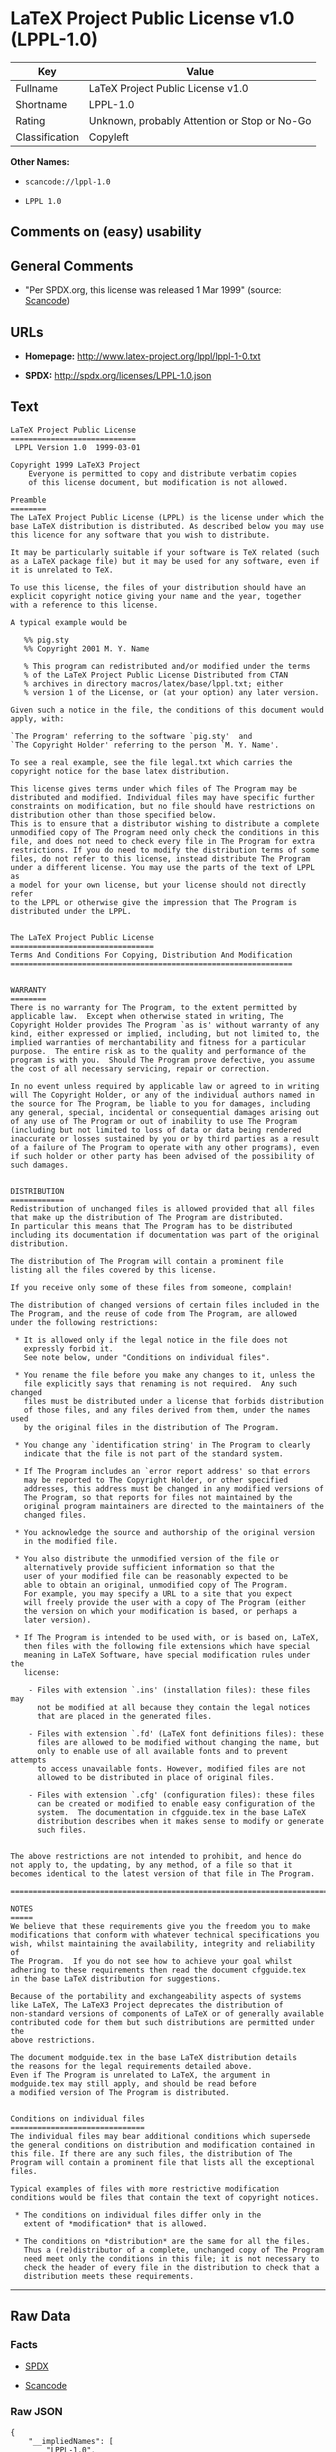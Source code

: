* LaTeX Project Public License v1.0 (LPPL-1.0)

| Key              | Value                                          |
|------------------+------------------------------------------------|
| Fullname         | LaTeX Project Public License v1.0              |
| Shortname        | LPPL-1.0                                       |
| Rating           | Unknown, probably Attention or Stop or No-Go   |
| Classification   | Copyleft                                       |

*Other Names:*

- =scancode://lppl-1.0=

- =LPPL 1.0=

** Comments on (easy) usability

** General Comments

- "Per SPDX.org, this license was released 1 Mar 1999" (source:
  [[https://github.com/nexB/scancode-toolkit/blob/develop/src/licensedcode/data/licenses/lppl-1.0.yml][Scancode]])

** URLs

- *Homepage:* http://www.latex-project.org/lppl/lppl-1-0.txt

- *SPDX:* http://spdx.org/licenses/LPPL-1.0.json

** Text

#+BEGIN_EXAMPLE
  LaTeX Project Public License
  ============================
   LPPL Version 1.0  1999-03-01

  Copyright 1999 LaTeX3 Project
      Everyone is permitted to copy and distribute verbatim copies
      of this license document, but modification is not allowed.

  Preamble
  ========
  The LaTeX Project Public License (LPPL) is the license under which the
  base LaTeX distribution is distributed. As described below you may use
  this licence for any software that you wish to distribute. 

  It may be particularly suitable if your software is TeX related (such
  as a LaTeX package file) but it may be used for any software, even if
  it is unrelated to TeX.

  To use this license, the files of your distribution should have an
  explicit copyright notice giving your name and the year, together
  with a reference to this license.

  A typical example would be

     %% pig.sty
     %% Copyright 2001 M. Y. Name

     % This program can redistributed and/or modified under the terms
     % of the LaTeX Project Public License Distributed from CTAN
     % archives in directory macros/latex/base/lppl.txt; either
     % version 1 of the License, or (at your option) any later version.

  Given such a notice in the file, the conditions of this document would
  apply, with:

  `The Program' referring to the software `pig.sty'  and 
  `The Copyright Holder' referring to the person `M. Y. Name'.

  To see a real example, see the file legal.txt which carries the
  copyright notice for the base latex distribution.

  This license gives terms under which files of The Program may be
  distributed and modified. Individual files may have specific further
  constraints on modification, but no file should have restrictions on
  distribution other than those specified below. 
  This is to ensure that a distributor wishing to distribute a complete
  unmodified copy of The Program need only check the conditions in this
  file, and does not need to check every file in The Program for extra
  restrictions. If you do need to modify the distribution terms of some
  files, do not refer to this license, instead distribute The Program
  under a different license. You may use the parts of the text of LPPL as
  a model for your own license, but your license should not directly refer
  to the LPPL or otherwise give the impression that The Program is
  distributed under the LPPL. 


  The LaTeX Project Public License
  ================================
  Terms And Conditions For Copying, Distribution And Modification
  ===============================================================


  WARRANTY
  ========
  There is no warranty for The Program, to the extent permitted by
  applicable law.  Except when otherwise stated in writing, The
  Copyright Holder provides The Program `as is' without warranty of any
  kind, either expressed or implied, including, but not limited to, the
  implied warranties of merchantability and fitness for a particular
  purpose.  The entire risk as to the quality and performance of the
  program is with you.  Should The Program prove defective, you assume
  the cost of all necessary servicing, repair or correction.

  In no event unless required by applicable law or agreed to in writing
  will The Copyright Holder, or any of the individual authors named in
  the source for The Program, be liable to you for damages, including
  any general, special, incidental or consequential damages arising out
  of any use of The Program or out of inability to use The Program
  (including but not limited to loss of data or data being rendered
  inaccurate or losses sustained by you or by third parties as a result
  of a failure of The Program to operate with any other programs), even
  if such holder or other party has been advised of the possibility of
  such damages.


  DISTRIBUTION
  ============
  Redistribution of unchanged files is allowed provided that all files
  that make up the distribution of The Program are distributed.
  In particular this means that The Program has to be distributed
  including its documentation if documentation was part of the original
  distribution.

  The distribution of The Program will contain a prominent file
  listing all the files covered by this license.

  If you receive only some of these files from someone, complain!

  The distribution of changed versions of certain files included in the
  The Program, and the reuse of code from The Program, are allowed
  under the following restrictions:

   * It is allowed only if the legal notice in the file does not
     expressly forbid it.
     See note below, under "Conditions on individual files".
   
   * You rename the file before you make any changes to it, unless the
     file explicitly says that renaming is not required.  Any such changed
     files must be distributed under a license that forbids distribution
     of those files, and any files derived from them, under the names used
     by the original files in the distribution of The Program.

   * You change any `identification string' in The Program to clearly 
     indicate that the file is not part of the standard system.

   * If The Program includes an `error report address' so that errors
     may be reported to The Copyright Holder, or other specified
     addresses, this address must be changed in any modified versions of
     The Program, so that reports for files not maintained by the
     original program maintainers are directed to the maintainers of the
     changed files. 

   * You acknowledge the source and authorship of the original version
     in the modified file.

   * You also distribute the unmodified version of the file or
     alternatively provide sufficient information so that the
     user of your modified file can be reasonably expected to be
     able to obtain an original, unmodified copy of The Program.
     For example, you may specify a URL to a site that you expect
     will freely provide the user with a copy of The Program (either
     the version on which your modification is based, or perhaps a
     later version).

   * If The Program is intended to be used with, or is based on, LaTeX,
     then files with the following file extensions which have special
     meaning in LaTeX Software, have special modification rules under the
     license:
   
      - Files with extension `.ins' (installation files): these files may
        not be modified at all because they contain the legal notices
        that are placed in the generated files.
   
      - Files with extension `.fd' (LaTeX font definitions files): these
        files are allowed to be modified without changing the name, but
        only to enable use of all available fonts and to prevent attempts
        to access unavailable fonts. However, modified files are not
        allowed to be distributed in place of original files.
   
      - Files with extension `.cfg' (configuration files): these files
        can be created or modified to enable easy configuration of the
        system.  The documentation in cfgguide.tex in the base LaTeX
        distribution describes when it makes sense to modify or generate
        such files.
   

  The above restrictions are not intended to prohibit, and hence do
  not apply to, the updating, by any method, of a file so that it
  becomes identical to the latest version of that file in The Program.

  ========================================================================

  NOTES
  =====
  We believe that these requirements give you the freedom you to make
  modifications that conform with whatever technical specifications you
  wish, whilst maintaining the availability, integrity and reliability of
  The Program.  If you do not see how to achieve your goal whilst
  adhering to these requirements then read the document cfgguide.tex
  in the base LaTeX distribution for suggestions. 

  Because of the portability and exchangeability aspects of systems
  like LaTeX, The LaTeX3 Project deprecates the distribution of
  non-standard versions of components of LaTeX or of generally available
  contributed code for them but such distributions are permitted under the
  above restrictions.

  The document modguide.tex in the base LaTeX distribution details
  the reasons for the legal requirements detailed above.
  Even if The Program is unrelated to LaTeX, the argument in
  modguide.tex may still apply, and should be read before
  a modified version of The Program is distributed.


  Conditions on individual files
  ==============================
  The individual files may bear additional conditions which supersede
  the general conditions on distribution and modification contained in
  this file. If there are any such files, the distribution of The
  Program will contain a prominent file that lists all the exceptional
  files.

  Typical examples of files with more restrictive modification
  conditions would be files that contain the text of copyright notices.

   * The conditions on individual files differ only in the
     extent of *modification* that is allowed.

   * The conditions on *distribution* are the same for all the files.
     Thus a (re)distributor of a complete, unchanged copy of The Program
     need meet only the conditions in this file; it is not necessary to
     check the header of every file in the distribution to check that a
     distribution meets these requirements.
#+END_EXAMPLE

--------------

** Raw Data

*** Facts

- [[https://spdx.org/licenses/LPPL-1.0.html][SPDX]]

- [[https://github.com/nexB/scancode-toolkit/blob/develop/src/licensedcode/data/licenses/lppl-1.0.yml][Scancode]]

*** Raw JSON

#+BEGIN_EXAMPLE
  {
      "__impliedNames": [
          "LPPL-1.0",
          "LaTeX Project Public License v1.0",
          "scancode://lppl-1.0",
          "LPPL 1.0"
      ],
      "__impliedId": "LPPL-1.0",
      "__impliedComments": [
          [
              "Scancode",
              [
                  "Per SPDX.org, this license was released 1 Mar 1999"
              ]
          ]
      ],
      "facts": {
          "SPDX": {
              "isSPDXLicenseDeprecated": false,
              "spdxFullName": "LaTeX Project Public License v1.0",
              "spdxDetailsURL": "http://spdx.org/licenses/LPPL-1.0.json",
              "_sourceURL": "https://spdx.org/licenses/LPPL-1.0.html",
              "spdxLicIsOSIApproved": false,
              "spdxSeeAlso": [
                  "http://www.latex-project.org/lppl/lppl-1-0.txt"
              ],
              "_implications": {
                  "__impliedNames": [
                      "LPPL-1.0",
                      "LaTeX Project Public License v1.0"
                  ],
                  "__impliedId": "LPPL-1.0",
                  "__isOsiApproved": false,
                  "__impliedURLs": [
                      [
                          "SPDX",
                          "http://spdx.org/licenses/LPPL-1.0.json"
                      ],
                      [
                          null,
                          "http://www.latex-project.org/lppl/lppl-1-0.txt"
                      ]
                  ]
              },
              "spdxLicenseId": "LPPL-1.0"
          },
          "Scancode": {
              "otherUrls": null,
              "homepageUrl": "http://www.latex-project.org/lppl/lppl-1-0.txt",
              "shortName": "LPPL 1.0",
              "textUrls": null,
              "text": "LaTeX Project Public License\n============================\n LPPL Version 1.0  1999-03-01\n\nCopyright 1999 LaTeX3 Project\n    Everyone is permitted to copy and distribute verbatim copies\n    of this license document, but modification is not allowed.\n\nPreamble\n========\nThe LaTeX Project Public License (LPPL) is the license under which the\nbase LaTeX distribution is distributed. As described below you may use\nthis licence for any software that you wish to distribute. \n\nIt may be particularly suitable if your software is TeX related (such\nas a LaTeX package file) but it may be used for any software, even if\nit is unrelated to TeX.\n\nTo use this license, the files of your distribution should have an\nexplicit copyright notice giving your name and the year, together\nwith a reference to this license.\n\nA typical example would be\n\n   %% pig.sty\n   %% Copyright 2001 M. Y. Name\n\n   % This program can redistributed and/or modified under the terms\n   % of the LaTeX Project Public License Distributed from CTAN\n   % archives in directory macros/latex/base/lppl.txt; either\n   % version 1 of the License, or (at your option) any later version.\n\nGiven such a notice in the file, the conditions of this document would\napply, with:\n\n`The Program' referring to the software `pig.sty'  and \n`The Copyright Holder' referring to the person `M. Y. Name'.\n\nTo see a real example, see the file legal.txt which carries the\ncopyright notice for the base latex distribution.\n\nThis license gives terms under which files of The Program may be\ndistributed and modified. Individual files may have specific further\nconstraints on modification, but no file should have restrictions on\ndistribution other than those specified below. \nThis is to ensure that a distributor wishing to distribute a complete\nunmodified copy of The Program need only check the conditions in this\nfile, and does not need to check every file in The Program for extra\nrestrictions. If you do need to modify the distribution terms of some\nfiles, do not refer to this license, instead distribute The Program\nunder a different license. You may use the parts of the text of LPPL as\na model for your own license, but your license should not directly refer\nto the LPPL or otherwise give the impression that The Program is\ndistributed under the LPPL. \n\n\nThe LaTeX Project Public License\n================================\nTerms And Conditions For Copying, Distribution And Modification\n===============================================================\n\n\nWARRANTY\n========\nThere is no warranty for The Program, to the extent permitted by\napplicable law.  Except when otherwise stated in writing, The\nCopyright Holder provides The Program `as is' without warranty of any\nkind, either expressed or implied, including, but not limited to, the\nimplied warranties of merchantability and fitness for a particular\npurpose.  The entire risk as to the quality and performance of the\nprogram is with you.  Should The Program prove defective, you assume\nthe cost of all necessary servicing, repair or correction.\n\nIn no event unless required by applicable law or agreed to in writing\nwill The Copyright Holder, or any of the individual authors named in\nthe source for The Program, be liable to you for damages, including\nany general, special, incidental or consequential damages arising out\nof any use of The Program or out of inability to use The Program\n(including but not limited to loss of data or data being rendered\ninaccurate or losses sustained by you or by third parties as a result\nof a failure of The Program to operate with any other programs), even\nif such holder or other party has been advised of the possibility of\nsuch damages.\n\n\nDISTRIBUTION\n============\nRedistribution of unchanged files is allowed provided that all files\nthat make up the distribution of The Program are distributed.\nIn particular this means that The Program has to be distributed\nincluding its documentation if documentation was part of the original\ndistribution.\n\nThe distribution of The Program will contain a prominent file\nlisting all the files covered by this license.\n\nIf you receive only some of these files from someone, complain!\n\nThe distribution of changed versions of certain files included in the\nThe Program, and the reuse of code from The Program, are allowed\nunder the following restrictions:\n\n * It is allowed only if the legal notice in the file does not\n   expressly forbid it.\n   See note below, under \"Conditions on individual files\".\n \n * You rename the file before you make any changes to it, unless the\n   file explicitly says that renaming is not required.  Any such changed\n   files must be distributed under a license that forbids distribution\n   of those files, and any files derived from them, under the names used\n   by the original files in the distribution of The Program.\n\n * You change any `identification string' in The Program to clearly \n   indicate that the file is not part of the standard system.\n\n * If The Program includes an `error report address' so that errors\n   may be reported to The Copyright Holder, or other specified\n   addresses, this address must be changed in any modified versions of\n   The Program, so that reports for files not maintained by the\n   original program maintainers are directed to the maintainers of the\n   changed files. \n\n * You acknowledge the source and authorship of the original version\n   in the modified file.\n\n * You also distribute the unmodified version of the file or\n   alternatively provide sufficient information so that the\n   user of your modified file can be reasonably expected to be\n   able to obtain an original, unmodified copy of The Program.\n   For example, you may specify a URL to a site that you expect\n   will freely provide the user with a copy of The Program (either\n   the version on which your modification is based, or perhaps a\n   later version).\n\n * If The Program is intended to be used with, or is based on, LaTeX,\n   then files with the following file extensions which have special\n   meaning in LaTeX Software, have special modification rules under the\n   license:\n \n    - Files with extension `.ins' (installation files): these files may\n      not be modified at all because they contain the legal notices\n      that are placed in the generated files.\n \n    - Files with extension `.fd' (LaTeX font definitions files): these\n      files are allowed to be modified without changing the name, but\n      only to enable use of all available fonts and to prevent attempts\n      to access unavailable fonts. However, modified files are not\n      allowed to be distributed in place of original files.\n \n    - Files with extension `.cfg' (configuration files): these files\n      can be created or modified to enable easy configuration of the\n      system.  The documentation in cfgguide.tex in the base LaTeX\n      distribution describes when it makes sense to modify or generate\n      such files.\n \n\nThe above restrictions are not intended to prohibit, and hence do\nnot apply to, the updating, by any method, of a file so that it\nbecomes identical to the latest version of that file in The Program.\n\n========================================================================\n\nNOTES\n=====\nWe believe that these requirements give you the freedom you to make\nmodifications that conform with whatever technical specifications you\nwish, whilst maintaining the availability, integrity and reliability of\nThe Program.  If you do not see how to achieve your goal whilst\nadhering to these requirements then read the document cfgguide.tex\nin the base LaTeX distribution for suggestions. \n\nBecause of the portability and exchangeability aspects of systems\nlike LaTeX, The LaTeX3 Project deprecates the distribution of\nnon-standard versions of components of LaTeX or of generally available\ncontributed code for them but such distributions are permitted under the\nabove restrictions.\n\nThe document modguide.tex in the base LaTeX distribution details\nthe reasons for the legal requirements detailed above.\nEven if The Program is unrelated to LaTeX, the argument in\nmodguide.tex may still apply, and should be read before\na modified version of The Program is distributed.\n\n\nConditions on individual files\n==============================\nThe individual files may bear additional conditions which supersede\nthe general conditions on distribution and modification contained in\nthis file. If there are any such files, the distribution of The\nProgram will contain a prominent file that lists all the exceptional\nfiles.\n\nTypical examples of files with more restrictive modification\nconditions would be files that contain the text of copyright notices.\n\n * The conditions on individual files differ only in the\n   extent of *modification* that is allowed.\n\n * The conditions on *distribution* are the same for all the files.\n   Thus a (re)distributor of a complete, unchanged copy of The Program\n   need meet only the conditions in this file; it is not necessary to\n   check the header of every file in the distribution to check that a\n   distribution meets these requirements.",
              "category": "Copyleft",
              "osiUrl": null,
              "owner": "LaTeX",
              "_sourceURL": "https://github.com/nexB/scancode-toolkit/blob/develop/src/licensedcode/data/licenses/lppl-1.0.yml",
              "key": "lppl-1.0",
              "name": "LaTeX Project Public License v1.0",
              "spdxId": "LPPL-1.0",
              "notes": "Per SPDX.org, this license was released 1 Mar 1999",
              "_implications": {
                  "__impliedNames": [
                      "scancode://lppl-1.0",
                      "LPPL 1.0",
                      "LPPL-1.0"
                  ],
                  "__impliedId": "LPPL-1.0",
                  "__impliedComments": [
                      [
                          "Scancode",
                          [
                              "Per SPDX.org, this license was released 1 Mar 1999"
                          ]
                      ]
                  ],
                  "__impliedCopyleft": [
                      [
                          "Scancode",
                          "Copyleft"
                      ]
                  ],
                  "__calculatedCopyleft": "Copyleft",
                  "__impliedText": "LaTeX Project Public License\n============================\n LPPL Version 1.0  1999-03-01\n\nCopyright 1999 LaTeX3 Project\n    Everyone is permitted to copy and distribute verbatim copies\n    of this license document, but modification is not allowed.\n\nPreamble\n========\nThe LaTeX Project Public License (LPPL) is the license under which the\nbase LaTeX distribution is distributed. As described below you may use\nthis licence for any software that you wish to distribute. \n\nIt may be particularly suitable if your software is TeX related (such\nas a LaTeX package file) but it may be used for any software, even if\nit is unrelated to TeX.\n\nTo use this license, the files of your distribution should have an\nexplicit copyright notice giving your name and the year, together\nwith a reference to this license.\n\nA typical example would be\n\n   %% pig.sty\n   %% Copyright 2001 M. Y. Name\n\n   % This program can redistributed and/or modified under the terms\n   % of the LaTeX Project Public License Distributed from CTAN\n   % archives in directory macros/latex/base/lppl.txt; either\n   % version 1 of the License, or (at your option) any later version.\n\nGiven such a notice in the file, the conditions of this document would\napply, with:\n\n`The Program' referring to the software `pig.sty'  and \n`The Copyright Holder' referring to the person `M. Y. Name'.\n\nTo see a real example, see the file legal.txt which carries the\ncopyright notice for the base latex distribution.\n\nThis license gives terms under which files of The Program may be\ndistributed and modified. Individual files may have specific further\nconstraints on modification, but no file should have restrictions on\ndistribution other than those specified below. \nThis is to ensure that a distributor wishing to distribute a complete\nunmodified copy of The Program need only check the conditions in this\nfile, and does not need to check every file in The Program for extra\nrestrictions. If you do need to modify the distribution terms of some\nfiles, do not refer to this license, instead distribute The Program\nunder a different license. You may use the parts of the text of LPPL as\na model for your own license, but your license should not directly refer\nto the LPPL or otherwise give the impression that The Program is\ndistributed under the LPPL. \n\n\nThe LaTeX Project Public License\n================================\nTerms And Conditions For Copying, Distribution And Modification\n===============================================================\n\n\nWARRANTY\n========\nThere is no warranty for The Program, to the extent permitted by\napplicable law.  Except when otherwise stated in writing, The\nCopyright Holder provides The Program `as is' without warranty of any\nkind, either expressed or implied, including, but not limited to, the\nimplied warranties of merchantability and fitness for a particular\npurpose.  The entire risk as to the quality and performance of the\nprogram is with you.  Should The Program prove defective, you assume\nthe cost of all necessary servicing, repair or correction.\n\nIn no event unless required by applicable law or agreed to in writing\nwill The Copyright Holder, or any of the individual authors named in\nthe source for The Program, be liable to you for damages, including\nany general, special, incidental or consequential damages arising out\nof any use of The Program or out of inability to use The Program\n(including but not limited to loss of data or data being rendered\ninaccurate or losses sustained by you or by third parties as a result\nof a failure of The Program to operate with any other programs), even\nif such holder or other party has been advised of the possibility of\nsuch damages.\n\n\nDISTRIBUTION\n============\nRedistribution of unchanged files is allowed provided that all files\nthat make up the distribution of The Program are distributed.\nIn particular this means that The Program has to be distributed\nincluding its documentation if documentation was part of the original\ndistribution.\n\nThe distribution of The Program will contain a prominent file\nlisting all the files covered by this license.\n\nIf you receive only some of these files from someone, complain!\n\nThe distribution of changed versions of certain files included in the\nThe Program, and the reuse of code from The Program, are allowed\nunder the following restrictions:\n\n * It is allowed only if the legal notice in the file does not\n   expressly forbid it.\n   See note below, under \"Conditions on individual files\".\n \n * You rename the file before you make any changes to it, unless the\n   file explicitly says that renaming is not required.  Any such changed\n   files must be distributed under a license that forbids distribution\n   of those files, and any files derived from them, under the names used\n   by the original files in the distribution of The Program.\n\n * You change any `identification string' in The Program to clearly \n   indicate that the file is not part of the standard system.\n\n * If The Program includes an `error report address' so that errors\n   may be reported to The Copyright Holder, or other specified\n   addresses, this address must be changed in any modified versions of\n   The Program, so that reports for files not maintained by the\n   original program maintainers are directed to the maintainers of the\n   changed files. \n\n * You acknowledge the source and authorship of the original version\n   in the modified file.\n\n * You also distribute the unmodified version of the file or\n   alternatively provide sufficient information so that the\n   user of your modified file can be reasonably expected to be\n   able to obtain an original, unmodified copy of The Program.\n   For example, you may specify a URL to a site that you expect\n   will freely provide the user with a copy of The Program (either\n   the version on which your modification is based, or perhaps a\n   later version).\n\n * If The Program is intended to be used with, or is based on, LaTeX,\n   then files with the following file extensions which have special\n   meaning in LaTeX Software, have special modification rules under the\n   license:\n \n    - Files with extension `.ins' (installation files): these files may\n      not be modified at all because they contain the legal notices\n      that are placed in the generated files.\n \n    - Files with extension `.fd' (LaTeX font definitions files): these\n      files are allowed to be modified without changing the name, but\n      only to enable use of all available fonts and to prevent attempts\n      to access unavailable fonts. However, modified files are not\n      allowed to be distributed in place of original files.\n \n    - Files with extension `.cfg' (configuration files): these files\n      can be created or modified to enable easy configuration of the\n      system.  The documentation in cfgguide.tex in the base LaTeX\n      distribution describes when it makes sense to modify or generate\n      such files.\n \n\nThe above restrictions are not intended to prohibit, and hence do\nnot apply to, the updating, by any method, of a file so that it\nbecomes identical to the latest version of that file in The Program.\n\n========================================================================\n\nNOTES\n=====\nWe believe that these requirements give you the freedom you to make\nmodifications that conform with whatever technical specifications you\nwish, whilst maintaining the availability, integrity and reliability of\nThe Program.  If you do not see how to achieve your goal whilst\nadhering to these requirements then read the document cfgguide.tex\nin the base LaTeX distribution for suggestions. \n\nBecause of the portability and exchangeability aspects of systems\nlike LaTeX, The LaTeX3 Project deprecates the distribution of\nnon-standard versions of components of LaTeX or of generally available\ncontributed code for them but such distributions are permitted under the\nabove restrictions.\n\nThe document modguide.tex in the base LaTeX distribution details\nthe reasons for the legal requirements detailed above.\nEven if The Program is unrelated to LaTeX, the argument in\nmodguide.tex may still apply, and should be read before\na modified version of The Program is distributed.\n\n\nConditions on individual files\n==============================\nThe individual files may bear additional conditions which supersede\nthe general conditions on distribution and modification contained in\nthis file. If there are any such files, the distribution of The\nProgram will contain a prominent file that lists all the exceptional\nfiles.\n\nTypical examples of files with more restrictive modification\nconditions would be files that contain the text of copyright notices.\n\n * The conditions on individual files differ only in the\n   extent of *modification* that is allowed.\n\n * The conditions on *distribution* are the same for all the files.\n   Thus a (re)distributor of a complete, unchanged copy of The Program\n   need meet only the conditions in this file; it is not necessary to\n   check the header of every file in the distribution to check that a\n   distribution meets these requirements.",
                  "__impliedURLs": [
                      [
                          "Homepage",
                          "http://www.latex-project.org/lppl/lppl-1-0.txt"
                      ]
                  ]
              }
          }
      },
      "__impliedCopyleft": [
          [
              "Scancode",
              "Copyleft"
          ]
      ],
      "__calculatedCopyleft": "Copyleft",
      "__isOsiApproved": false,
      "__impliedText": "LaTeX Project Public License\n============================\n LPPL Version 1.0  1999-03-01\n\nCopyright 1999 LaTeX3 Project\n    Everyone is permitted to copy and distribute verbatim copies\n    of this license document, but modification is not allowed.\n\nPreamble\n========\nThe LaTeX Project Public License (LPPL) is the license under which the\nbase LaTeX distribution is distributed. As described below you may use\nthis licence for any software that you wish to distribute. \n\nIt may be particularly suitable if your software is TeX related (such\nas a LaTeX package file) but it may be used for any software, even if\nit is unrelated to TeX.\n\nTo use this license, the files of your distribution should have an\nexplicit copyright notice giving your name and the year, together\nwith a reference to this license.\n\nA typical example would be\n\n   %% pig.sty\n   %% Copyright 2001 M. Y. Name\n\n   % This program can redistributed and/or modified under the terms\n   % of the LaTeX Project Public License Distributed from CTAN\n   % archives in directory macros/latex/base/lppl.txt; either\n   % version 1 of the License, or (at your option) any later version.\n\nGiven such a notice in the file, the conditions of this document would\napply, with:\n\n`The Program' referring to the software `pig.sty'  and \n`The Copyright Holder' referring to the person `M. Y. Name'.\n\nTo see a real example, see the file legal.txt which carries the\ncopyright notice for the base latex distribution.\n\nThis license gives terms under which files of The Program may be\ndistributed and modified. Individual files may have specific further\nconstraints on modification, but no file should have restrictions on\ndistribution other than those specified below. \nThis is to ensure that a distributor wishing to distribute a complete\nunmodified copy of The Program need only check the conditions in this\nfile, and does not need to check every file in The Program for extra\nrestrictions. If you do need to modify the distribution terms of some\nfiles, do not refer to this license, instead distribute The Program\nunder a different license. You may use the parts of the text of LPPL as\na model for your own license, but your license should not directly refer\nto the LPPL or otherwise give the impression that The Program is\ndistributed under the LPPL. \n\n\nThe LaTeX Project Public License\n================================\nTerms And Conditions For Copying, Distribution And Modification\n===============================================================\n\n\nWARRANTY\n========\nThere is no warranty for The Program, to the extent permitted by\napplicable law.  Except when otherwise stated in writing, The\nCopyright Holder provides The Program `as is' without warranty of any\nkind, either expressed or implied, including, but not limited to, the\nimplied warranties of merchantability and fitness for a particular\npurpose.  The entire risk as to the quality and performance of the\nprogram is with you.  Should The Program prove defective, you assume\nthe cost of all necessary servicing, repair or correction.\n\nIn no event unless required by applicable law or agreed to in writing\nwill The Copyright Holder, or any of the individual authors named in\nthe source for The Program, be liable to you for damages, including\nany general, special, incidental or consequential damages arising out\nof any use of The Program or out of inability to use The Program\n(including but not limited to loss of data or data being rendered\ninaccurate or losses sustained by you or by third parties as a result\nof a failure of The Program to operate with any other programs), even\nif such holder or other party has been advised of the possibility of\nsuch damages.\n\n\nDISTRIBUTION\n============\nRedistribution of unchanged files is allowed provided that all files\nthat make up the distribution of The Program are distributed.\nIn particular this means that The Program has to be distributed\nincluding its documentation if documentation was part of the original\ndistribution.\n\nThe distribution of The Program will contain a prominent file\nlisting all the files covered by this license.\n\nIf you receive only some of these files from someone, complain!\n\nThe distribution of changed versions of certain files included in the\nThe Program, and the reuse of code from The Program, are allowed\nunder the following restrictions:\n\n * It is allowed only if the legal notice in the file does not\n   expressly forbid it.\n   See note below, under \"Conditions on individual files\".\n \n * You rename the file before you make any changes to it, unless the\n   file explicitly says that renaming is not required.  Any such changed\n   files must be distributed under a license that forbids distribution\n   of those files, and any files derived from them, under the names used\n   by the original files in the distribution of The Program.\n\n * You change any `identification string' in The Program to clearly \n   indicate that the file is not part of the standard system.\n\n * If The Program includes an `error report address' so that errors\n   may be reported to The Copyright Holder, or other specified\n   addresses, this address must be changed in any modified versions of\n   The Program, so that reports for files not maintained by the\n   original program maintainers are directed to the maintainers of the\n   changed files. \n\n * You acknowledge the source and authorship of the original version\n   in the modified file.\n\n * You also distribute the unmodified version of the file or\n   alternatively provide sufficient information so that the\n   user of your modified file can be reasonably expected to be\n   able to obtain an original, unmodified copy of The Program.\n   For example, you may specify a URL to a site that you expect\n   will freely provide the user with a copy of The Program (either\n   the version on which your modification is based, or perhaps a\n   later version).\n\n * If The Program is intended to be used with, or is based on, LaTeX,\n   then files with the following file extensions which have special\n   meaning in LaTeX Software, have special modification rules under the\n   license:\n \n    - Files with extension `.ins' (installation files): these files may\n      not be modified at all because they contain the legal notices\n      that are placed in the generated files.\n \n    - Files with extension `.fd' (LaTeX font definitions files): these\n      files are allowed to be modified without changing the name, but\n      only to enable use of all available fonts and to prevent attempts\n      to access unavailable fonts. However, modified files are not\n      allowed to be distributed in place of original files.\n \n    - Files with extension `.cfg' (configuration files): these files\n      can be created or modified to enable easy configuration of the\n      system.  The documentation in cfgguide.tex in the base LaTeX\n      distribution describes when it makes sense to modify or generate\n      such files.\n \n\nThe above restrictions are not intended to prohibit, and hence do\nnot apply to, the updating, by any method, of a file so that it\nbecomes identical to the latest version of that file in The Program.\n\n========================================================================\n\nNOTES\n=====\nWe believe that these requirements give you the freedom you to make\nmodifications that conform with whatever technical specifications you\nwish, whilst maintaining the availability, integrity and reliability of\nThe Program.  If you do not see how to achieve your goal whilst\nadhering to these requirements then read the document cfgguide.tex\nin the base LaTeX distribution for suggestions. \n\nBecause of the portability and exchangeability aspects of systems\nlike LaTeX, The LaTeX3 Project deprecates the distribution of\nnon-standard versions of components of LaTeX or of generally available\ncontributed code for them but such distributions are permitted under the\nabove restrictions.\n\nThe document modguide.tex in the base LaTeX distribution details\nthe reasons for the legal requirements detailed above.\nEven if The Program is unrelated to LaTeX, the argument in\nmodguide.tex may still apply, and should be read before\na modified version of The Program is distributed.\n\n\nConditions on individual files\n==============================\nThe individual files may bear additional conditions which supersede\nthe general conditions on distribution and modification contained in\nthis file. If there are any such files, the distribution of The\nProgram will contain a prominent file that lists all the exceptional\nfiles.\n\nTypical examples of files with more restrictive modification\nconditions would be files that contain the text of copyright notices.\n\n * The conditions on individual files differ only in the\n   extent of *modification* that is allowed.\n\n * The conditions on *distribution* are the same for all the files.\n   Thus a (re)distributor of a complete, unchanged copy of The Program\n   need meet only the conditions in this file; it is not necessary to\n   check the header of every file in the distribution to check that a\n   distribution meets these requirements.",
      "__impliedURLs": [
          [
              "SPDX",
              "http://spdx.org/licenses/LPPL-1.0.json"
          ],
          [
              null,
              "http://www.latex-project.org/lppl/lppl-1-0.txt"
          ],
          [
              "Homepage",
              "http://www.latex-project.org/lppl/lppl-1-0.txt"
          ]
      ]
  }
#+END_EXAMPLE

--------------

** Dot Cluster Graph

[[../dot/LPPL-1.0.svg]]